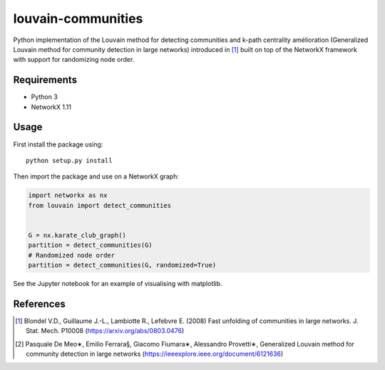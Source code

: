 louvain-communities
===================

Python implementation of the Louvain method for detecting communities and k-path centrality amélioration 
(Generalized Louvain method for community detection in large networks)
introduced in [#]_ built on top of the NetworkX framework with support for
randomizing node order.

Requirements
------------

* Python 3
* NetworkX 1.11

Usage
-----
First install the package using::

    python setup.py install

Then import the package and use on a NetworkX graph:

.. code:: python

    import networkx as nx
    from louvain import detect_communities


    G = nx.karate_club_graph()
    partition = detect_communities(G)
    # Randomized node order
    partition = detect_communities(G, randomized=True)

See the Jupyter notebook for an example of visualising with matplotlib.

References
----------

.. [#] Blondel V.D., Guillaume J.-L., Lambiotte R., Lefebvre E. (2008) Fast
   unfolding of communities in large networks. J. Stat. Mech. P10008
   (https://arxiv.org/abs/0803.0476)
.. [#] Pasquale De Meo∗, Emilio Ferrara§, Giacomo Fiumara∗, Alessandro Provetti∗,
	Generalized Louvain method for community detection in large networks
	(https://ieeexplore.ieee.org/document/6121636)
